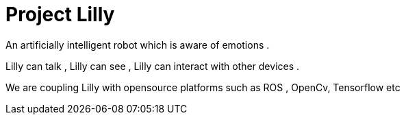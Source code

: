 = Project Lilly 

An artificially intelligent robot which is aware of emotions .

Lilly can talk , Lilly can see , Lilly can interact with other devices .


We are coupling Lilly with opensource platforms such as ROS , OpenCv, Tensorflow etc